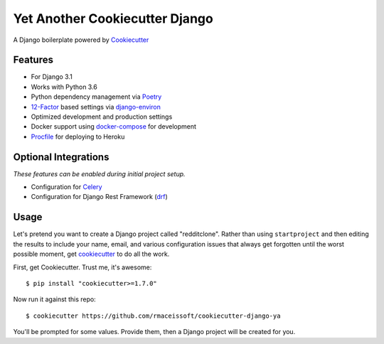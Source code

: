 Yet Another Cookiecutter Django
===============================

A Django boilerplate powered by Cookiecutter_


Features
---------

* For Django 3.1
* Works with Python 3.6
* Python dependency management via Poetry_
* 12-Factor_ based settings via django-environ_
* Optimized development and production settings
* Docker support using docker-compose_ for development
* Procfile_ for deploying to Heroku

.. _`maintained Foundation fork`: https://github.com/Parbhat/cookiecutter-django-foundation


Optional Integrations
---------------------

*These features can be enabled during initial project setup.*

* Configuration for Celery_
* Configuration for Django Rest Framework (drf_)

.. _Cookiecutter: https://github.com/cookiecutter/cookiecutter
.. _Poetry: https://python-poetry.org/
.. _django-environ: https://github.com/joke2k/django-environ
.. _12-Factor: http://12factor.net/
.. _Procfile: https://devcenter.heroku.com/articles/procfile
.. _Celery: http://www.celeryproject.org/
.. _docker-compose: https://github.com/docker/compose
.. _drf: https://www.django-rest-framework.org/


Usage
------

Let's pretend you want to create a Django project called "redditclone". Rather than using ``startproject``
and then editing the results to include your name, email, and various configuration issues that always get forgotten until the worst possible moment, get cookiecutter_ to do all the work.

First, get Cookiecutter. Trust me, it's awesome::

    $ pip install "cookiecutter>=1.7.0"

Now run it against this repo::

    $ cookiecutter https://github.com/rmaceissoft/cookiecutter-django-ya

You'll be prompted for some values. Provide them, then a Django project will be created for you.
